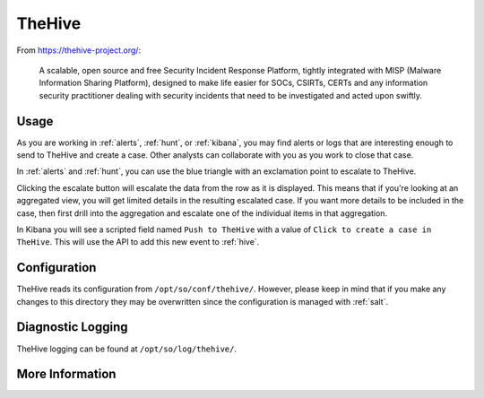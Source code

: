 .. _hive:

TheHive
=======

From https://thehive-project.org/:

    A scalable, open source and free Security Incident Response Platform, tightly integrated with MISP (Malware Information Sharing Platform), designed to make life easier for SOCs, CSIRTs, CERTs and any information security practitioner dealing with security incidents that need to be investigated and acted upon swiftly.
    
Usage
-----

.. image:: https://user-images.githubusercontent.com/1659467/94850514-07f06d00-03f5-11eb-8071-6e45d82feec7.png
  :target: https://user-images.githubusercontent.com/1659467/94850514-07f06d00-03f5-11eb-8071-6e45d82feec7.png

As you are working in :ref:`alerts`, :ref:`hunt`, or :ref:`kibana`, you may find alerts or logs that are interesting enough to send to TheHive and create a case. Other analysts can collaborate with you as you work to close that case.

In :ref:`alerts` and :ref:`hunt`, you can use the blue triangle with an exclamation point to escalate to TheHive.

.. image:: https://user-images.githubusercontent.com/1659467/95380455-c9572880-08b4-11eb-8821-cee23b97d85e.png
  :target: https://user-images.githubusercontent.com/1659467/95380455-c9572880-08b4-11eb-8821-cee23b97d85e.png
  
Clicking the escalate button will escalate the data from the row as it is displayed. This means that if you're looking at an aggregated view, you will get limited details in the resulting escalated case. If you want more details to be included in the case, then first drill into the aggregation and escalate one of the individual items in that aggregation.
  
In Kibana you will see a scripted field named ``Push to TheHive`` with a value of ``Click to create a case in TheHive``. This will use the API to add this new event to :ref:`hive`.

.. image:: https://user-images.githubusercontent.com/1659467/95380261-7da47f00-08b4-11eb-954a-613d1291ecb0.png
  :target: https://user-images.githubusercontent.com/1659467/95380261-7da47f00-08b4-11eb-954a-613d1291ecb0.png

Configuration
-------------

TheHive reads its configuration from ``/opt/so/conf/thehive/``. However, please keep in mind that if you make any changes to this directory they may be overwritten since the configuration is managed with :ref:`salt`.

Diagnostic Logging
------------------

TheHive logging can be found at ``/opt/so/log/thehive/``.

More Information
----------------

.. seealso::

    For more information about TheHive, please see https://thehive-project.org/.
